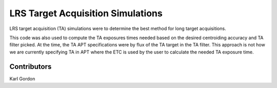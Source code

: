 LRS Target Acquisition Simulations
==================================

LRS target acquisition (TA) simulations were to determine the best method for
long target acquisitions. 

This code was also used to compute the TA exposures times needed based on
the desired centroiding accuracy and TA filter picked.  At the time, the TA
APT specifications were by flux of the TA target in the TA filter.
This approach is not how we are currently specifying TA in APT where the
ETC is used by the user to calculate the needed TA exposure time.


Contributors
------------

Karl Gordon
